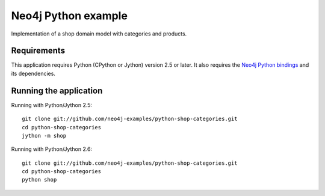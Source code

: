 ====================
Neo4j Python example
====================

Implementation of a shop domain model with categories and products.


Requirements
============

This application requires Python (CPython or Jython) version 2.5 or later.
It also requires the `Neo4j Python bindings`_ and its dependencies.

.. _Neo4j Python bindings: http://components.neo4j.org/neo4j.py/


Running the application
=======================

Running with Python/Jython 2.5::

   git clone git://github.com/neo4j-examples/python-shop-categories.git
   cd python-shop-categories
   jython -m shop

Running with Python/Jython 2.6::

   git clone git://github.com/neo4j-examples/python-shop-categories.git
   cd python-shop-categories
   python shop
